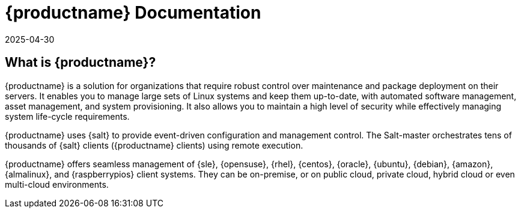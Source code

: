 
= {productname} Documentation
:revdate: 2025-04-30
:page-revdate: {revdate}

ifeval::[{mlm-content} == true]

[.currentrel]**Version: {productnumber}**
endif::[]

ifeval::[{uyuni-content} == true]

[.currentrel]**Version: {productnumber}** 

endif::[]

ifeval::[{mlm-content} == true]

[IMPORTANT]
====
We are currently in the process of updating and enhancing the [.currentrel]**{productnumber}** documentation.
Please note that this documentation is currently in **draft** form and should be considered a work in progress (WIP).

The final release of version 5.1 is expected mid 2025. Until then, content may evolve, and certain sections may be incomplete or subject to change.

Your Feedback Matters:
We welcome and appreciate your feedback. If you encounter unclear information, gaps in coverage, or have suggestions for improvement, please let us know. Your input is invaluable in helping us deliver accurate and useful documentation.

📬 Submit feedback: https://github.com/uyuni-project/uyuni-docs/issues
====
endif::[]

ifeval::[{uyuni-content} == true]

[IMPORTANT]
====
We are currently in the process of enhancing the [.currentrel]**{productnumber}** documentation. 

**We Value Your Input:** Your feedback is crucial to us! 
If you find any aspects of the documentation unclear or notice missing information, please do not hesitate to reach out. 
We appreciate your questions and suggestions, which are vital in helping us improve.


Submit feedback: https://github.com/uyuni-project/uyuni-docs/issues
====
endif::[]


== What is {productname}?


// [#salt.gloss] may be used to create a tooltip for a glossary term: see branding/supplemental-ui/mlm/mlmcom/partials/footer-scripts.hbs

{productname} is a solution for organizations that require robust control over maintenance and package deployment on their servers.
It enables you to manage large sets of Linux systems and keep them up-to-date, with automated software management, asset management, and system provisioning.
It also allows you to maintain a high level of security while effectively managing system life-cycle requirements.

{productname} uses {salt} to provide event-driven configuration and management control.
The Salt-master orchestrates tens of thousands of {salt} clients ({productname} clients) using remote execution.

{productname} offers seamless management of {sle}, {opensuse}, {rhel}, {centos}, {oracle}, {ubuntu}, {debian}, {amazon}, {almalinux}, and {raspberrypios} client systems.
They can be on-premise, or on public cloud, private cloud, hybrid cloud or even multi-cloud environments.



// MLM index content

ifeval::[{mlm-content} == true]
== Available Documentation

The following documentation for {productname} version {productnumber} is available in PDF format for easy download and reference.


Download the complete set of PDFs icon:caret-right[] icon:file-archive[link="../suse-multi-linux-manager-docs_en-pdf.zip"]

[TIP]
====
{productname} documentation is available in several locations and formats.
For the most up-to-date version of this documentation, see link:https://documentation.suse.com/[SUSE Multi-Linux Manager].
====

endif::[]


//Uyuni Index content

ifeval::[{uyuni-content} == true]
== Available Documentation

The following documentation for {productname} version {productnumber} is available in PDF format for easy download and reference.

Download the complete set of PDFs icon:caret-right[] icon:file-archive[link="../uyuni-docs_en-pdf.zip"]
endif::[]

